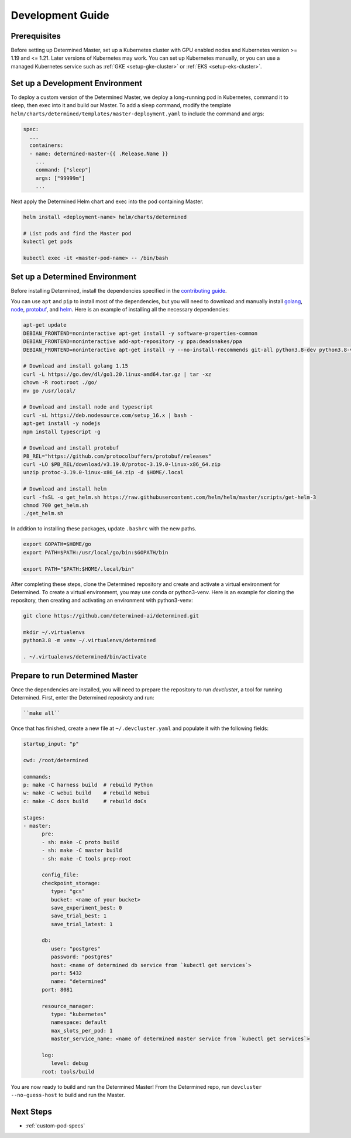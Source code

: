 .. _k8s-dev-guide:

###################
 Development Guide
###################

***************
 Prerequisites
***************

Before setting up Determined Master, set up a Kubernetes cluster with GPU enabled
nodes and Kubernetes version >= 1.19 and <= 1.21. Later versions of Kubernetes may work. 
You can set up Kubernetes manually, or you can use a managed Kubernetes service such as 
:ref:`GKE <setup-gke-cluster>` or :ref:`EKS <setup-eks-cluster>`.

**********************************
 Set up a Development Environment
**********************************

To deploy a custom version of the Determined Master, we deploy a long-running pod in Kubernetes,
command it to sleep, then exec into it and build our Master. To add a sleep command, modify the
template ``helm/charts/determined/templates/master-deployment.yaml`` to include the command and
args:

.. code:: yaml

   spec:
     ...
     containers:
     - name: determined-master-{{ .Release.Name }}
       ...
       command: ["sleep"]
       args: ["99999m"]
       ...

Next apply the Determined Helm chart and exec into the pod containing Master.

.. code:: bash

   helm install <deployment-name> helm/charts/determined

   # List pods and find the Master pod
   kubectl get pods

   kubectl exec -it <master-pod-name> -- /bin/bash

*********************************
 Set up a Determined Environment
*********************************

Before installing Determined, install the dependencies specified in the
`contributing guide <https://github.com/determined-ai/determined/blob/master/CONTRIBUTING.md>`__.

You can use ``apt`` and ``pip`` to install most of the dependencies, but you will need to download
and manually install `golang <https://golang.org/dl/>`__, `node <https://deb.nodesource.com/>`__,
`protobuf <https://github.com/protocolbuffers/protobuf/releases>`__, and `helm
<https://helm.sh/docs/intro/install/>`__. Here is an example of installing all the necessary
dependencies:

.. code:: bash

   apt-get update
   DEBIAN_FRONTEND=noninteractive apt-get install -y software-properties-common
   DEBIAN_FRONTEND=noninteractive add-apt-repository -y ppa:deadsnakes/ppa
   DEBIAN_FRONTEND=noninteractive apt-get install -y --no-install-recommends git-all python3.8-dev python3.8-venv default-jre curl build-essential libkrb5-dev unzip jq

   # Download and install golang 1.15
   curl -L https://go.dev/dl/go1.20.linux-amd64.tar.gz | tar -xz
   chown -R root:root ./go/
   mv go /usr/local/

   # Download and install node and typescript
   curl -sL https://deb.nodesource.com/setup_16.x | bash -
   apt-get install -y nodejs
   npm install typescript -g

   # Download and install protobuf
   PB_REL="https://github.com/protocolbuffers/protobuf/releases"
   curl -LO $PB_REL/download/v3.19.0/protoc-3.19.0-linux-x86_64.zip
   unzip protoc-3.19.0-linux-x86_64.zip -d $HOME/.local

   # Download and install helm
   curl -fsSL -o get_helm.sh https://raw.githubusercontent.com/helm/helm/master/scripts/get-helm-3
   chmod 700 get_helm.sh
   ./get_helm.sh

In addition to installing these packages, update ``.bashrc`` with the new paths.

.. code:: bash

   export GOPATH=$HOME/go
   export PATH=$PATH:/usr/local/go/bin:$GOPATH/bin

   export PATH="$PATH:$HOME/.local/bin"

After completing these steps, clone the Determined repository and create and activate a virtual
environment for Determined. To create a virtual environment, you may use conda or python3-venv. Here
is an example for cloning the repository, then creating and activating an environment with
python3-venv:

.. code:: bash

   git clone https://github.com/determined-ai/determined.git

   mkdir ~/.virtualenvs
   python3.8 -m venv ~/.virtualenvs/determined

   . ~/.virtualenvs/determined/bin/activate

**********************************
 Prepare to run Determined Master
**********************************

Once the dependencies are installed, you will need to prepare the repository to run `devcluster`, a
tool for running Determined. First, enter the Determined reposiroty and run:

.. code:: bash

   ``make all``

Once that has finished, create a new file at ``~/.devcluster.yaml`` and populate it with the
following fields:

.. code:: bash

   startup_input: "p"

   cwd: /root/determined

   commands:
   p: make -C harness build  # rebuild Python
   w: make -C webui build    # rebuild Webui
   c: make -C docs build     # rebuild doCs

   stages:
   - master:
         pre:
         - sh: make -C proto build
         - sh: make -C master build
         - sh: make -C tools prep-root

         config_file:
         checkpoint_storage:
            type: "gcs"
            bucket: <name of your bucket>
            save_experiment_best: 0
            save_trial_best: 1
            save_trial_latest: 1

         db:
            user: "postgres"
            password: "postgres"
            host: <name of determined db service from `kubectl get services`>
            port: 5432
            name: "determined"
         port: 8081

         resource_manager:
            type: "kubernetes"
            namespace: default
            max_slots_per_pod: 1
            master_service_name: <name of determined master service from `kubectl get services`>

         log:
            level: debug
         root: tools/build

You are now ready to build and run the Determined Master! From the Determined repo, run ``devcluster
--no-guess-host`` to build and run the Master.

************
 Next Steps
************

-  :ref:`custom-pod-specs`
